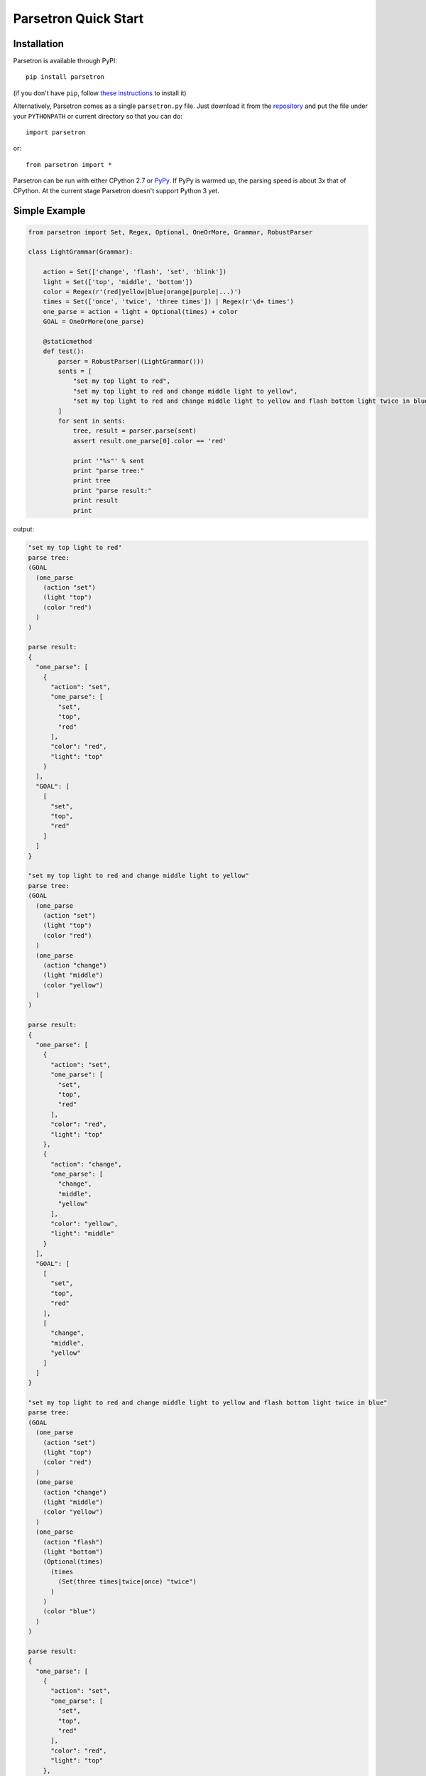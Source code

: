 .. _parsetron_quickstart:

=====================
Parsetron Quick Start
=====================

.. Bootstrap specific class labels

.. role:: text-success
.. role:: text-primary
.. role:: text-info
.. role:: text-warning
.. role:: text-danger

.. role:: bg-success
.. role:: bg-primary
.. role:: bg-info
.. role:: bg-warning
.. role:: bg-danger


Installation
============

Parsetron is available through PyPI::

    pip install parsetron

(if you don't have ``pip``, follow
`these instructions <https://pip.pypa.io/en/latest/installing.html>`_
to install it)

Alternatively, Parsetron comes as a single ``parsetron.py`` file.
Just download it from the
`repository <https://github.com/Kitt-AI/parsetron>`_ and put the file under
your ``PYTHONPATH`` or current directory so that you can do::

    import parsetron

or::

    from parsetron import *

Parsetron can be run with either CPython 2.7 or `PyPy <http://pypy.org>`_.
If PyPy is warmed up, the parsing speed is about 3x that of CPython.
At the current stage Parsetron doesn't support Python 3 yet.

Simple Example
==============

.. code-block:: python

    from parsetron import Set, Regex, Optional, OneOrMore, Grammar, RobustParser

    class LightGrammar(Grammar):

        action = Set(['change', 'flash', 'set', 'blink'])
        light = Set(['top', 'middle', 'bottom'])
        color = Regex(r'(red|yellow|blue|orange|purple|...)')
        times = Set(['once', 'twice', 'three times']) | Regex(r'\d+ times')
        one_parse = action + light + Optional(times) + color
        GOAL = OneOrMore(one_parse)

        @staticmethod
        def test():
            parser = RobustParser((LightGrammar()))
            sents = [
                "set my top light to red",
                "set my top light to red and change middle light to yellow",
                "set my top light to red and change middle light to yellow and flash bottom light twice in blue"
            ]
            for sent in sents:
                tree, result = parser.parse(sent)
                assert result.one_parse[0].color == 'red'

                print '"%s"' % sent
                print "parse tree:"
                print tree
                print "parse result:"
                print result
                print

output:

.. code-block:: python

    "set my top light to red"
    parse tree:
    (GOAL
      (one_parse
        (action "set")
        (light "top")
        (color "red")
      )
    )

    parse result:
    {
      "one_parse": [
        {
          "action": "set",
          "one_parse": [
            "set",
            "top",
            "red"
          ],
          "color": "red",
          "light": "top"
        }
      ],
      "GOAL": [
        [
          "set",
          "top",
          "red"
        ]
      ]
    }

    "set my top light to red and change middle light to yellow"
    parse tree:
    (GOAL
      (one_parse
        (action "set")
        (light "top")
        (color "red")
      )
      (one_parse
        (action "change")
        (light "middle")
        (color "yellow")
      )
    )

    parse result:
    {
      "one_parse": [
        {
          "action": "set",
          "one_parse": [
            "set",
            "top",
            "red"
          ],
          "color": "red",
          "light": "top"
        },
        {
          "action": "change",
          "one_parse": [
            "change",
            "middle",
            "yellow"
          ],
          "color": "yellow",
          "light": "middle"
        }
      ],
      "GOAL": [
        [
          "set",
          "top",
          "red"
        ],
        [
          "change",
          "middle",
          "yellow"
        ]
      ]
    }

    "set my top light to red and change middle light to yellow and flash bottom light twice in blue"
    parse tree:
    (GOAL
      (one_parse
        (action "set")
        (light "top")
        (color "red")
      )
      (one_parse
        (action "change")
        (light "middle")
        (color "yellow")
      )
      (one_parse
        (action "flash")
        (light "bottom")
        (Optional(times)
          (times
            (Set(three times|twice|once) "twice")
          )
        )
        (color "blue")
      )
    )

    parse result:
    {
      "one_parse": [
        {
          "action": "set",
          "one_parse": [
            "set",
            "top",
            "red"
          ],
          "color": "red",
          "light": "top"
        },
        {
          "action": "change",
          "one_parse": [
            "change",
            "middle",
            "yellow"
          ],
          "color": "yellow",
          "light": "middle"
        },
        {
          "one_parse": [
            "flash",
            "bottom",
            "twice",
            "blue"
          ],
          "color": "blue",
          "Set(three times|twice|once)": "twice",
          "Optional(times)": "twice",
          "times": "twice",
          "light": "bottom",
          "action": "flash"
        }
      ],
      "GOAL": [
        [
          "set",
          "top",
          "red"
        ],
        [
          "change",
          "middle",
          "yellow"
        ],
        [
          "flash",
          "bottom",
          "twice",
          "blue"
        ]
      ]
    }


Complex Example
===============

.. code-block:: python

    from parsetron import Set, Regex, Optional, OneOrMore, Grammar, RobustParser


    def regex2int(result):
        # result holds Regex(r'\d+ times') lexicon
        num = int(result.get().split()[0])
        result.set(num)


    def times2int(result):
        r = result.get().lower()
        mapper = {"once": 1, "twice": 2, "three times": 3}
        num = mapper[r]
        result.set(num)


    def color2rgb(result):
        r = result.get().lower()
        # r now holds color lexicons
        mapper = {
            "red": (255, 0, 0),
            "yellow": (255, 255, 0),
            "blue": (0, 0, 255),
            "orange": (255, 165, 0),
            "purple": (128, 0, 128)
        }
        color = mapper[r]
        result.set(color)


    class LightAdvancedGrammar(Grammar):

        action = Set(['change', 'flash', 'set', 'blink'])
        light = Set(['top', 'middle', 'bottom'])

        color = Regex(r'(red|yellow|blue|orange|purple|...)').\
            set_result_action(color2rgb)
        times = Set(['once', 'twice', 'three times']).\
            set_result_action(times2int) | \
            Regex(r'\d+ times').set_result_action(regex2int)

        one_parse = action + light + Optional(times) + color
        GOAL = OneOrMore(one_parse)

        @staticmethod
        def test():
            parser = RobustParser((LightAdvancedGrammar()))
            tree, result = parser.parse("flash my top light twice in red and "
                                        "blink middle light 20 times in yellow")
            print tree
            print result
            assert result.one_parse[0].color == (255, 0, 0)
            assert result.one_parse[0].times == 2
            assert result.one_parse[1].color == (255, 255, 0)
            assert result.one_parse[1].times == 20
            print

output:

.. code-block:: python

    (GOAL
      (one_parse
        (action "flash")
        (light "top")
        (Optional(times)
          (times
            (Set(three times|twice|once) "twice")
          )
        )
        (color "red")
      )
      (one_parse
        (action "blink")
        (light "middle")
        (Optional(times)
          (times
            (Regex(^\d+ times$) "20 times")
          )
        )
        (color "yellow")
      )
    )

    {
      "one_parse": [
        {
          "one_parse": [
            "flash",
            "top",
            2,
            [
              255,
              0,
              0
            ]
          ],
          "color": [
            255,
            0,
            0
          ],
          "Set(three times|twice|once)": 2,
          "Optional(times)": 2,
          "times": 2,
          "light": "top",
          "action": "flash"
        },
        {
          "one_parse": [
            "blink",
            "middle",
            20,
            [
              255,
              255,
              0
            ]
          ],
          "Regex(^\\d+ times$)": 20,
          "color": [
            255,
            255,
            0
          ],
          "light": "middle",
          "Optional(times)": 20,
          "times": 20,
          "action": "blink"
        }
      ],
      "GOAL": [
        [
          "flash",
          "top",
          2,
          [
            255,
            0,
            0
          ]
        ],
        [
          "blink",
          "middle",
          20,
          [
            255,
            255,
            0
          ]
        ]
      ]
    }


What It is
==========

Parsetron is a semantic parser that converts natural language text into API calls.
Typical usage scenarios include for instance:

* control your smart light with language, e.g.:

  - :text-success:`give me something romantic`
  - :text-success:`my living room light is too dark`
  - :text-success:`change bedroom light to sky blue`
  - :text-success:`blink living room light twice in red color`

* control your microwave with language, e.g.:

  - :text-success:`defrost this chicken please, the weight is 4 pounds`
  - :text-success:`heat up the pizza for 2 minutes 20 seconds`
  - :text-success:`warm up the milk for 1 minute`

The difficult job here is to extract key information from the natural language
command to help developers call certain APIs to control a smart device.
Conventional approach is writing a bunch of rules, such as regular expressions,
which are difficult to maintain, read, and expand. Computational linguists opt
for writing `Context Free Grammars <https://en.wikipedia.org/wiki/Context-free_grammar>`_.
But the learning curve is high and the parser output -- usually a constituency tree
or a dependency relation -- is not directly helpful in our tasks.

Parsetron is designed to tackle these challenges.  Its design philosophy
is to **make natural language understanding easy** for developers with no background
in computational linguistics, or natural language processing (NLP).

Parsetron has the following properties:

* **easy to use**: grammar definition is in Python; thus developers do not have to
  learn another format (traditionally grammars are usually defined in BNF format).
* **robust**: it omits unknown (not defined in grammar) word when parsing; it also
  parses multi-token phrases (modern NLP parsers are only single-token based).
* **incremental**: it emits parse result as soon as it's available; this helps in
  applications requiring quick responding time, such as through speech interaction.
* **flexible**: users can define their own pre-parsing tokenization and post-parsing
  callback functions in their grammar specification; this assigns developers as much
  power as Python has.


It understands language per definition of a semantic grammar.

How it works
============

Parsetron is a
`Chart Parser <https://en.wikipedia.org/wiki/Chart_parser>`_ for
`Context Free Grammars <https://en.wikipedia.org/wiki/Context-free_grammar>`_
(CFGs).
It works in the following way:

1. Accept a grammar extended from :class:`parsetron.Grammar`, which must have a
   ``GOAL`` defined (similar to the start symbol ``S`` in CFGs). The grammar
   is defined in Python (so :text-warning:`no extra learning curve for
   Python developers`!).
2. Tokenize an input string by white spaces.
3. Construct a :class:`parsetron.Chart` and parse with a default Left Corner
   Top Down strategy.

   * unknown words not defined in the grammar are automatically omitted.
   * if single tokens are not recognized, parsetron also tries to recognize
     phrases.

4. Output a conventional linguistic tree, and a :class:`parsetron.ParseResult`
   for easier interpretation.

   * results are ranked by the minimal tree sizes.
   * in the future parsetron will provide probabilistic ranking.

5. Run post processing on the parse result if any call-back functions are
   defined via the :func:`parsetron.GrammarElement.set_result_action` function
   in the grammar.

Parsetron is inspired by `pyparsing <https://pyparsing.wikispaces.com/>`_,
providing a lot of classes with the same intuitive names. pyparsing implements
a top-down recursive parsing algorithm, which is good for parsing unambiguous
input, but not for natural languages. Parsetron is specifically designed for
parsing natural language instructions.

